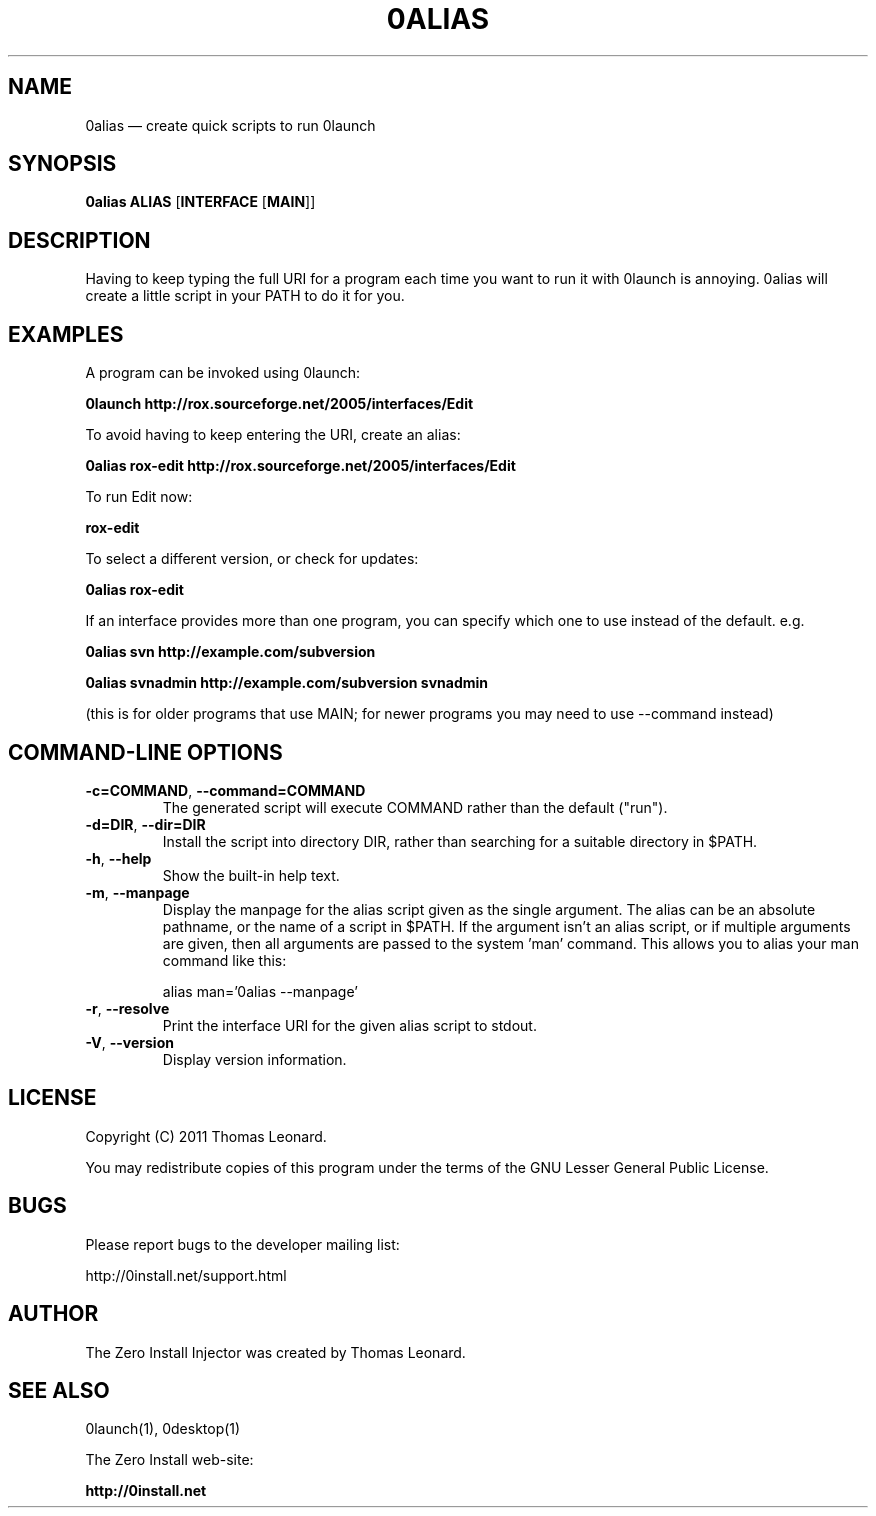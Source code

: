 .TH 0ALIAS 1 "2011" "Thomas Leonard" ""
.SH NAME
0alias \(em create quick scripts to run 0launch

.SH SYNOPSIS

.B 0alias
\fBALIAS\fP [\fBINTERFACE\fP [\fBMAIN\fP]]

.SH DESCRIPTION
.PP
Having to keep typing the full URI for a program each time you want to run it
with 0launch is annoying. 0alias will create a little script in your PATH to
do it for you.

.SH EXAMPLES

.PP
A program can be invoked using 0launch:

.B 0launch http://rox.sourceforge.net/2005/interfaces/Edit

.PP
To avoid having to keep entering the URI, create an alias:

.B 0alias rox\-edit http://rox.sourceforge.net/2005/interfaces/Edit

.PP
To run Edit now:

.B rox\-edit

.PP
To select a different version, or check for updates:

.B 0alias rox\-edit

.PP
If an interface provides more than one program, you can specify which
one to use instead of the default. e.g.

.B 0alias svn http://example.com/subversion

.B 0alias svnadmin http://example.com/subversion svnadmin

.PP
(this is for older programs that use MAIN; for newer programs you may need to
use \-\-command instead)


.SH COMMAND-LINE OPTIONS

.TP
\fB\-c=COMMAND\fP, \fB\-\-command=COMMAND\fP
The generated script will execute COMMAND rather than the default ("run").

.TP
\fB\-d=DIR\fP, \fB\-\-dir=DIR\fP
Install the script into directory DIR, rather than searching for a suitable
directory in $PATH.

.TP
\fB\-h\fP, \fB\-\-help\fP
Show the built-in help text.

.TP
\fB\-m\fP, \fB\-\-manpage\fP
Display the manpage for the alias script given as the single argument. The
alias can be an absolute pathname, or the name of a script in $PATH. If the
argument isn't an alias script, or if multiple arguments are given, then all
arguments are passed to the system 'man' command. This allows you to alias your
man command like this:

alias man='0alias \-\-manpage'

.TP
\fB\-r\fP, \fB\-\-resolve\fP
Print the interface URI for the given alias script to stdout.

.TP
\fB\-V\fP, \fB\-\-version\fP
Display version information.

.SH LICENSE
.PP
Copyright (C) 2011 Thomas Leonard.

.PP
You may redistribute copies of this program under the terms of the GNU Lesser General Public License.
.SH BUGS
.PP
Please report bugs to the developer mailing list:

http://0install.net/support.html

.SH AUTHOR
.PP
The Zero Install Injector was created by Thomas Leonard.

.SH SEE ALSO
0launch(1), 0desktop(1)
.PP
The Zero Install web-site:

.B http://0install.net
